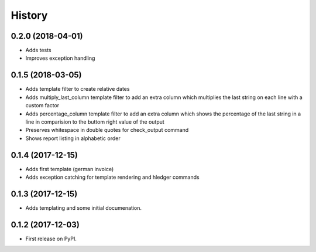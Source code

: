=======
History
=======

0.2.0 (2018-04-01)
------------------
* Adds tests
* Improves exception handling

0.1.5 (2018-03-05)
------------------
* Adds template filter to create relative dates
* Adds multiply_last_column template filter to add an extra column which multiplies the last string on each line with a custom factor
* Adds percentage_column template filter to add an extra column which shows the percentage of the last string in a line in comparision to the buttom right value of the output 
* Preserves whitespace in double quotes for check_output command 
* Shows report listing in alphabetic order


0.1.4 (2017-12-15)
------------------

* Adds first template (german invoice)
* Adds exception catching for template rendering and hledger commands

0.1.3 (2017-12-15)
------------------

* Adds templating and some initial documenation. 

0.1.2 (2017-12-03)
------------------

* First release on PyPI.

